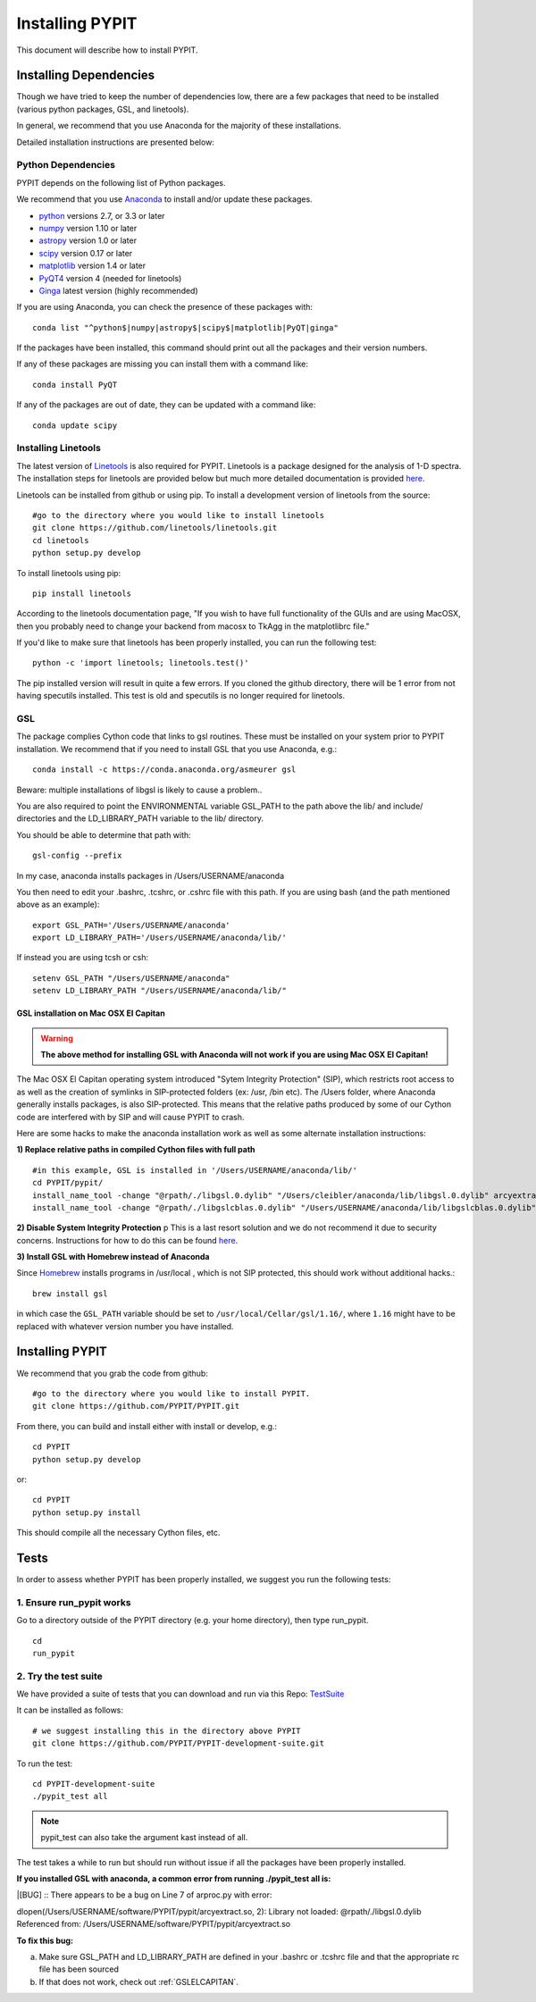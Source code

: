 .. highlight:: rest

****************
Installing PYPIT
****************

This document will describe how to install PYPIT.

Installing Dependencies
=======================
Though we have tried to keep the number of dependencies low, there are a few packages that need to be installed (various python packages, GSL, and linetools).

In general, we recommend that you use Anaconda for the majority of these installations. 

Detailed installation instructions are presented below:

Python Dependencies
-------------------

PYPIT depends on the following list of Python packages. 

We recommend that you use `Anaconda <https://www.continuum.io/downloads/>`_ to install and/or update these packages.

* `python <http://www.python.org/>`_ versions 2.7, or 3.3 or later
* `numpy <http://www.numpy.org/>`_ version 1.10 or later
* `astropy <http://www.astropy.org/>`_ version 1.0 or later
* `scipy <http://www.scipy.org/>`_ version 0.17 or later
* `matplotlib <http://matplotlib.org/>`_  version 1.4 or later
* `PyQT4 <https://wiki.python.org/moin/PyQt/>`_ version 4 (needed for linetools)
* `Ginga <https://ginga.readthedocs.io/en/latest/>`_ latest version (highly recommended)

If you are using Anaconda, you can check the presence of these packages with::

	conda list "^python$|numpy|astropy$|scipy$|matplotlib|PyQT|ginga"

If the packages have been installed, this command should print out all the packages and their version numbers.  

If any of these packages are missing you can install them with a command like::

	conda install PyQT

If any of the packages are out of date, they can be updated with a command like::

	conda update scipy

Installing Linetools
--------------------
The latest version of `Linetools <https://github.com/linetools/linetools/>`_ is also required for PYPIT. 
Linetools is a package designed for the analysis of 1-D spectra. The installation steps for linetools are provided below but much more detailed documentation is provided `here <http://linetools.readthedocs.io/en/latest/install.html/>`_. 

Linetools can be installed from github or using pip. 
To install a development version of linetools from the source::

	#go to the directory where you would like to install linetools
	git clone https://github.com/linetools/linetools.git
	cd linetools
	python setup.py develop

To install linetools using pip::

	pip install linetools

According to the linetools documentation page, "If you wish to have full functionality of the GUIs and are using MacOSX, then you probably need to change your backend from macosx to TkAgg in the matplotlibrc file."

If you'd like to make sure that linetools has been properly installed, you can run the following test::

	python -c 'import linetools; linetools.test()'

The pip installed version will result in quite a few errors. If you cloned the github directory, there will be 1 error from not having specutils installed. This test is old and specutils is no longer required for linetools. 

GSL
---

The package complies Cython code that links to gsl routines.
These must be installed on your system prior to PYPIT installation.
We recommend that if you need to install GSL that you use Anaconda,
e.g.::

    conda install -c https://conda.anaconda.org/asmeurer gsl

Beware:  multiple installations of libgsl is likely to cause a problem..

You are also required to point the ENVIRONMENTAL variable
GSL_PATH to the path above the lib/ and include/ directories and the LD_LIBRARY_PATH variable to the lib/ directory.

You should be able to determine that path with::

    gsl-config --prefix

In my case, anaconda installs packages in /Users/USERNAME/anaconda 

You then need to edit your .bashrc, .tcshrc, or .cshrc file with this path.
If you are using bash (and the path mentioned above as an example)::

	export GSL_PATH='/Users/USERNAME/anaconda'
	export LD_LIBRARY_PATH='/Users/USERNAME/anaconda/lib/'

If instead you are using tcsh or csh::

	setenv GSL_PATH "/Users/USERNAME/anaconda"
	setenv LD_LIBRARY_PATH "/Users/USERNAME/anaconda/lib/"

.. _GSLELCAPITAN:

GSL installation on Mac OSX El Capitan
++++++++++++++++++++++++++++++++++++++
.. warning::

	**The above method for installing GSL with Anaconda will not work if you are using Mac OSX El Capitan!**

The Mac OSX El Capitan operating system introduced "Sytem Integrity Protection" (SIP), which restricts root access to as well as the creation of symlinks in SIP-protected folders (ex: /usr, /bin etc). The /Users folder, where Anaconda generally installs packages, is also SIP-protected. This means that the relative paths produced by some of our Cython code are interfered with by SIP and will cause PYPIT to crash. 


Here are some hacks to make the anaconda installation work as well as some alternate installation instructions:

**1) Replace relative paths in compiled Cython files with full path** 
::

	 #in this example, GSL is installed in '/Users/USERNAME/anaconda/lib/'
	 cd PYPIT/pypit/
	 install_name_tool -change "@rpath/./libgsl.0.dylib" "/Users/cleibler/anaconda/lib/libgsl.0.dylib" arcyextract.so
	 install_name_tool -change "@rpath/./libgslcblas.0.dylib" "/Users/USERNAME/anaconda/lib/libgslcblas.0.dylib" arcyextract.so
	 

**2) Disable System Integrity Protection**
p
This is a last resort solution and we do not recommend it due to security concerns. Instructions for how to do this can be found `here <https://www.quora.com/How-do-I-turn-off-the-rootless-in-OS-X-El-Capitan-10-11/>`_. 


**3) Install GSL with Homebrew instead of Anaconda**

Since `Homebrew <http://brew.sh/>`_ installs programs in /usr/local , which is not SIP protected, this should work without additional hacks.::

  brew install gsl

in which case the ``GSL_PATH`` variable should be set to ``/usr/local/Cellar/gsl/1.16/``, where ``1.16`` might have to
be replaced with whatever version number you have installed.



Installing PYPIT
================

We recommend that you grab the code from github::

	#go to the directory where you would like to install PYPIT.
	git clone https://github.com/PYPIT/PYPIT.git

From there, you can build and install either with install or develop, e.g.::

	cd PYPIT
	python setup.py develop

or::

	cd PYPIT
	python setup.py install

This should compile all the necessary Cython files, etc.


Tests
=====
In order to assess whether PYPIT has been properly installed, we suggest you run the following tests:

1. Ensure run_pypit works
----------------------------
Go to a directory outside of the PYPIT directory (e.g. your home directory), then type run_pypit. 
::

	cd
	run_pypit


2. Try the test suite
---------------------
We have provided a suite of tests that you can download and run via this Repo:
`TestSuite <https://github.com/PYPIT/PYPIT-development-suite>`_

It can be installed as follows::

	# we suggest installing this in the directory above PYPIT
	git clone https://github.com/PYPIT/PYPIT-development-suite.git

To run the test::

	cd PYPIT-development-suite
	./pypit_test all

.. note::

	pypit_test can also take the argument kast instead of all. 


The test takes a while to run but should run without issue if all the packages have been properly installed. 


**If you installed GSL with anaconda, a common error from running ./pypit_test all is:**

|[BUG]     :: There appears to be a bug on Line 7 of arproc.py with error:

| dlopen(/Users/USERNAME/software/PYPIT/pypit/arcyextract.so, 2): Library not loaded: @rpath/./libgsl.0.dylib

| Referenced from: /Users/USERNAME/software/PYPIT/pypit/arcyextract.so


**To fix this bug:**

a) Make sure GSL_PATH and LD_LIBRARY_PATH are defined in your .bashrc or .tcshrc file and that the appropriate rc file has been sourced

b) If that does not work, check out :ref:`GSLELCAPITAN`.
